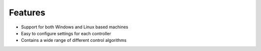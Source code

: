 Features
========
* Support for both Windows and Linux based machines
* Easy to configure settings for each controller
* Contains a wide range of different control algorithms